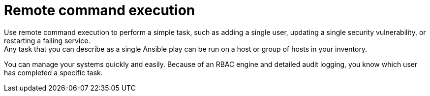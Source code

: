 :_mod-docs-content-type: CONCEPT

[id="con-controller-overview-remote-exec_{context}"]

= Remote command execution
Use remote command execution to perform a simple task, such as adding a single user, updating a single security vulnerability, or restarting a failing service.
Any task that you can describe as a single Ansible play can be run on a host or group of hosts in your inventory. 
You can manage your systems quickly and easily.
Because of an RBAC engine and detailed audit logging, you know which user has completed a specific task.
